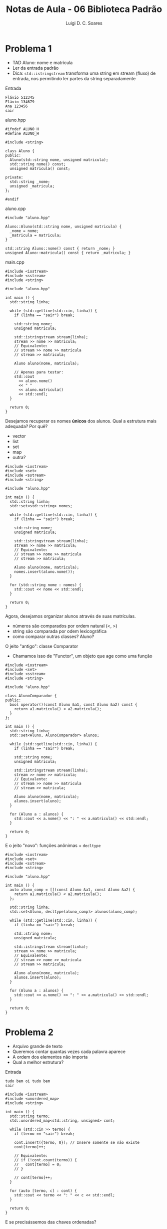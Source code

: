 #+title: Notas de Aula - 06 Biblioteca Padrão
#+author: Luigi D. C. Soares
#+startup: entitiespretty
#+options: toc:nil  num:nil
* Problema 1

- TAD Aluno: nome e matrícula
- Ler da entrada padrão
- Dica: ~std::istringstream~ transforma uma string em stream
  (fluxo) de entrada, nos permitindo ler partes da string
  separadamente

Entrada

#+begin_src nil :tangle in1.txt
Flávio 512345
Flávio 134679
Ana 123456
sair
#+end_src

aluno.hpp

#+begin_src C++ :main no :tangle aluno.hpp
#ifndef ALUNO_H
#define ALUNO_H

#include <string>

class Aluno {
public:
  Aluno(std::string nome, unsigned matricula);
  std::string nome() const;
  unsigned matricula() const;

private:
  std::string _nome;
  unsigned _matricula;
};

#endif
#+end_src

aluno.cpp

#+begin_src C++ :flags -std=c++17 :main no :tangle aluno.cpp
#include "aluno.hpp"

Aluno::Aluno(std::string nome, unsigned matricula) {
  _nome = nome;
  _matricula = matricula;
}

std::string Aluno::nome() const { return _nome; }
unsigned Aluno::matricula() const { return _matricula; }
#+end_src

main.cpp

#+begin_src C++ :flags aluno.cpp -std=c++17 -I. :cmdline < in1.txt
#include <iostream>
#include <sstream>
#include <string>

#include "aluno.hpp"

int main () {
  std::string linha;

  while (std::getline(std::cin, linha)) {
    if (linha == "sair") break;
    
    std::string nome;
    unsigned matricula;
    
    std::istringstream stream(linha);
    stream >> nome >> matricula;
    // Equivalente:
    // stream >> nome >> matricula
    // stream >> matricula;

    Aluno aluno(nome, matricula);
    
    // Apenas para testar:
    std::cout
      << aluno.nome()
      << " "
      << aluno.matricula()
      << std::endl;
  }

  return 0;
}
#+end_src

#+RESULTS:
| Flávio | 512345 |
| Flávio | 134679 |
| Ana    | 123456 |

Desejamos recuperar os nomes *únicos* dos alunos. Qual a estrutura mais adequada? Por quê?
- vector
- list
- set
- map
- outra?

#+begin_src C++ :flags aluno.cpp -std=c++17 -I. :cmdline < in1.txt
#include <iostream>
#include <set>
#include <sstream>
#include <string>

#include "aluno.hpp"

int main () {
  std::string linha;
  std::set<std::string> nomes;

  while (std::getline(std::cin, linha)) {
    if (linha == "sair") break;
    
    std::string nome;
    unsigned matricula;
    
    std::istringstream stream(linha);
    stream >> nome >> matricula;
    // Equivalente:
    // stream >> nome >> matricula
    // stream >> matricula;

    Aluno aluno(nome, matricula);
    nomes.insert(aluno.nome());
  }

  for (std::string nome : nomes) {
    std::cout << nome << std::endl;
  }

  return 0;
}
#+end_src

#+RESULTS:
| Ana    |
| Flávio |

Agora, desejamos organizar alunos através de suas matrículas.
- números são comparados por ordem natural (<, >)
- string são comparada por odem lexicográfica
- como comparar outras classes? Aluno?

O jeito "antigo": classe Comparator
- Chamamos isso de "Functor", um objeto que age como uma função

#+begin_src C++ :flags aluno.cpp -std=c++17 -I. :cmdline < in1.txt
#include <iostream>
#include <set>
#include <sstream>
#include <string>

#include "aluno.hpp"

class AlunoComparador {
public:
  bool operator()(const Aluno &a1, const Aluno &a2) const {
    return a1.matricula() < a2.matricula();
  }
};

int main () {
  std::string linha;
  std::set<Aluno, AlunoComparador> alunos;

  while (std::getline(std::cin, linha)) {
    if (linha == "sair") break;
    
    std::string nome;
    unsigned matricula;
    
    std::istringstream stream(linha);
    stream >> nome >> matricula;
    // Equivalente:
    // stream >> nome >> matricula
    // stream >> matricula;

    Aluno aluno(nome, matricula);
    alunos.insert(aluno);
  }
  
  for (Aluno a : alunos) {
    std::cout << a.nome() << ": " << a.matricula() << std::endl;
  }
  
  return 0;
}
#+end_src

#+RESULTS:
| Ana:    | 123456 |
| Flávio: | 134679 |
| Flávio: | 512345 |

E o jeito "novo": funções anônimas + ~decltype~

#+begin_src C++ :flags aluno.cpp -std=c++17 -I. :cmdline < in1.txt
#include <iostream>
#include <set>
#include <sstream>
#include <string>

#include "aluno.hpp"

int main () {
  auto aluno_comp = [](const Aluno &a1, const Aluno &a2) {
    return a1.matricula() < a2.matricula();
  };
    
  std::string linha;
  std::set<Aluno, decltype(aluno_comp)> alunos(aluno_comp);

  while (std::getline(std::cin, linha)) {
    if (linha == "sair") break;
    
    std::string nome;
    unsigned matricula;
    
    std::istringstream stream(linha);
    stream >> nome >> matricula;
    // Equivalente:
    // stream >> nome >> matricula
    // stream >> matricula;

    Aluno aluno(nome, matricula);
    alunos.insert(aluno);
  }

  for (Aluno a : alunos) {
    std::cout << a.nome() << ": " << a.matricula() << std::endl;
  }
  
  return 0;
}
#+end_src

#+RESULTS:
| Ana:    | 123456 |
| Flávio: | 134679 |
| Flávio: | 512345 |

* Problema 2

- Arquivo grande de texto
- Queremos contar quantas vezes cada palavra aparece
- A ordem dos elementos não importa
- Qual a melhor estrutura?

Entrada

#+begin_src nil :tangle in2.txt
tudo bem oi tudo bem
sair
#+end_src

#+begin_src C++ :flags -std=c++17 :cmdline < in2.txt
#include <iostream>
#include <unordered_map>
#include <string>

int main () {
  std::string termo;
  std::unordered_map<std::string, unsigned> cont;

  while (std::cin >> termo) {
    if (termo == "sair") break;

    cont.insert({termo, 0}); // Insere somente se não existe
    cont[termo]++;
    
    // Equivalente:
    // if (!cont.count(termo)) {
    //   cont[termo] = 0;
    // }

    // cont[termo]++;
  }

  for (auto [termo, c] : cont) {
    std::cout << termo << ": " << c << std::endl;
  }
  
  return 0;
}
#+end_src

#+RESULTS:
| oi:   | 1 |
| bem:  | 2 |
| tudo: | 2 |

E se precisássemos das chaves ordenadas?

#+begin_src C++ :flags -std=c++17 :cmdline < in2.txt
#include <iostream>
#include <map>
#include <string>

int main () {
  std::string termo;
  std::map<std::string, unsigned> cont;

  while (std::cin >> termo) {
    if (termo == "sair") break;

    cont.insert({termo, 0}); // Insere somente se não existe
    cont[termo]++;
    
    // Equivalente:
    // if (!cont.count(termo)) {
    //   cont[termo] = 0;
    // }

    // cont[termo]++;
  }

  for (auto [termo, c] : cont) {
    std::cout << termo << ": " << c << std::endl;
  }
  
  return 0;
}
#+end_src

#+RESULTS:
| bem:  | 2 |
| oi:   | 1 |
| tudo: | 2 |

* Extra: manipulando arquivos

Até então, estamos apenas lendo do teclado. Como ler de arquivos?

#+begin_src C++ :flags -std=c++17
#include <fstream>
#include <iostream>
#include <map>
#include <string>

int main () {
  std::map<std::string, unsigned> cont;

  std::string termo;
  std::ifstream arquivo("in2.txt"); // Abre arquivo como entrada
  
  while (arquivo >> termo) { // Igual ao std::cin
    cont.insert({termo, 0}); // Insere somente se não existe
    cont[termo]++;
    
    // Equivalente:
    // if (!cont.count(termo)) {
    //   cont[termo] = 0;
    // }

    // cont[termo]++;
  }

  arquivo.close(); // Lembrar de fechar!!!!

  for (auto [termo, c] : cont) {
    std::cout << termo << ": " << c << std::endl;
  }
  
  return 0;
}
#+end_src

#+RESULTS:
| bem:  | 2 |
| oi:   | 1 |
| tudo: | 2 |

* Problema 3 (para pensar!)

Dado um arquivo grande de texto, como criar um índice das linhas em que cada termo aparece?

Entrada

#+begin_example
o rato roeu a roupa do rei de roma
roma é uma cidade
bh é uma cidade
#+end_example

Mapa

#+begin_example
rato -> {1}
roma -> {1, 2}
cidade-> {2, 3}
#+end_example

